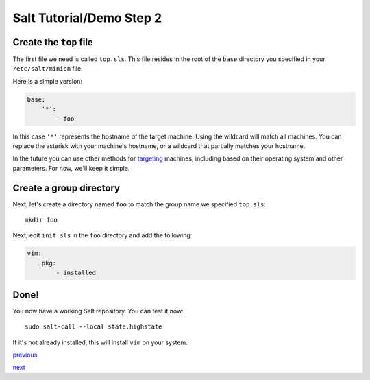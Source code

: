 =========================
Salt Tutorial/Demo Step 2
=========================

Create the ``top`` file
=======================

The first file we need is called ``top.sls``. This file resides in the root
of the ``base`` directory you specified in your ``/etc/salt/minion`` file.

Here is a simple version:

.. code:: yaml

    base:
        '*':
            - foo

In this case ``'*'`` represents the hostname of the target machine. Using
the wildcard will match all machines. You can replace the asterisk with your
machine's hostname, or a wildcard that partially matches your hostname.

In the future you can use other methods for 
`targeting <http://docs.saltstack.com/topics/targeting/index.html>`_ machines,
including based on their operating system and other parameters. For now, we'll
keep it simple.

Create a group directory
========================

Next, let's create a directory named ``foo`` to match the group name we
specified ``top.sls``::

    mkdir foo
    
Next, edit ``init.sls`` in the ``foo`` directory and add the following:

.. code:: yaml

    vim:
        pkg:
            - installed

Done!
=====

You now have a working Salt repository. You can test it now::

    sudo salt-call --local state.highstate

If it's not already installed, this will install ``vim`` on your system.

`previous <https://github.com/ShawnMilo/saltdemo>`_

`next <https://github.com/ShawnMilo/saltdemo/tree/step_03>`_

